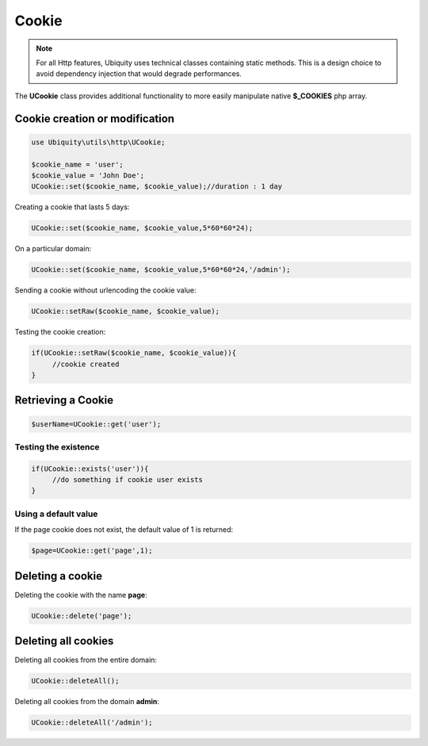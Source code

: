Cookie
======
.. note:: For all Http features, Ubiquity uses technical classes containing static methods. 
          This is a design choice to avoid dependency injection that would degrade performances.

The **UCookie** class provides additional functionality to more easily manipulate native **$_COOKIES** php array.

Cookie creation or modification
-------------------------------

.. inportant:: 
   Cookies are part of the HTTP header, so cookie creation must be called before any output is sent to the browser.

.. code-block:: php

   use Ubiquity\utils\http\UCookie;
      
   $cookie_name = 'user';
   $cookie_value = 'John Doe';
   UCookie::set($cookie_name, $cookie_value);//duration : 1 day

Creating a cookie that lasts 5 days:

.. code-block:: php
   
   UCookie::set($cookie_name, $cookie_value,5*60*60*24);
   
On a particular domain:

.. code-block:: php
   
   UCookie::set($cookie_name, $cookie_value,5*60*60*24,'/admin');
   
Sending a cookie without urlencoding the cookie value:

.. code-block:: php
   
   UCookie::setRaw($cookie_name, $cookie_value);
   
Testing the cookie creation:

.. code-block:: php
   
   if(UCookie::setRaw($cookie_name, $cookie_value)){
   	//cookie created
   }
   
Retrieving a Cookie
-------------------

.. code-block:: php
   
   $userName=UCookie::get('user');
   
Testing the existence
^^^^^^^^^^^^^^^^^^^^^

.. code-block:: php
   
   if(UCookie::exists('user')){
   	//do something if cookie user exists
   }

Using a default value
^^^^^^^^^^^^^^^^^^^^^
If the page cookie does not exist, the default value of 1 is returned:

.. code-block:: php
   
   $page=UCookie::get('page',1);
   
Deleting a cookie
-----------------

Deleting the cookie with the name **page**:

.. code-block:: php
   
   UCookie::delete('page');
   
Deleting all cookies
--------------------
Deleting all cookies from the entire domain:

.. code-block:: php
   
   UCookie::deleteAll();
   
Deleting all cookies from the domain **admin**:

.. code-block:: php
   
   UCookie::deleteAll('/admin');
